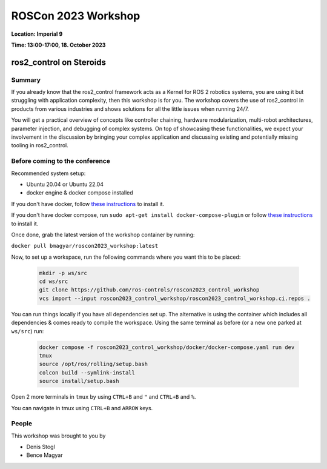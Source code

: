 .. _roscon2023_workshop:

ROSCon 2023 Workshop
====================

**Location: Imperial 9**

**Time: 13:00-17:00, 18. October 2023**

ros2_control on Steroids
^^^^^^^^^^^^^^^^^^^^^^^^

  .. image:: ../images/ROSCon2023.jpg
      :scale: 50%

Summary
-------

If you already know that the ros2_control framework acts as a Kernel for ROS 2 robotics systems, you are using it but struggling with application complexity, then this workshop is for you. The workshop covers the use of ros2_control in products from various industries and shows solutions for all the little issues when running 24/7.

You will get a practical overview of concepts like controller chaining, hardware modularization, multi-robot architectures, parameter injection, and debugging of complex systems. On top of showcasing these functionalities, we expect your involvement in the discussion by bringing your complex application and discussing existing and potentially missing tooling in ros2_control.

Before coming to the conference
-------------------------------

Recommended system setup:

* Ubuntu 20.04 or Ubuntu 22.04
* docker engine & docker compose installed

If you don't have docker, follow `these instructions <https://docs.docker.com/engine/install/ubuntu>`_ to install it.

If you don't have docker compose, run ``sudo apt-get install docker-compose-plugin`` or follow `these instructions <https://docs.docker.com/compose/install/linux/>`_ to install it.

Once done, grab the latest version of the workshop container by running:

``docker pull bmagyar/roscon2023_workshop:latest``

Now, to set up a workspace, run the following commands where you want this to be placed:

  .. code-block:: shell

    mkdir -p ws/src
    cd ws/src
    git clone https://github.com/ros-controls/roscon2023_control_workshop
    vcs import --input roscon2023_control_workshop/roscon2023_control_workshop.ci.repos .


You can run things locally if you have all dependencies set up.
The alternative is using the container which includes all dependencies & comes ready to compile the workspace. Using the same terminal as before (or a new one parked at ``ws/src``) run:

  .. code-block:: shell

    docker compose -f roscon2023_control_workshop/docker/docker-compose.yaml run dev
    tmux
    source /opt/ros/rolling/setup.bash
    colcon build --symlink-install
    source install/setup.bash


Open 2 more terminals in ``tmux`` by using ``CTRL+B`` and ``"`` and ``CTRL+B`` and ``%``.

You can navigate in tmux using ``CTRL+B`` and ``ARROW`` keys.

People
------

This workshop was brought to you by

* Denis Stogl
* Bence Magyar
